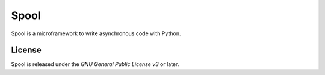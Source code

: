 Spool
=====

Spool is a microframework to write asynchronous code with Python.

License
-------

Spool is released under the `GNU General Public License v3` or later.

.. `Gnu General Public License v3`: http://www.gnu.org/licenses/gpl.html

